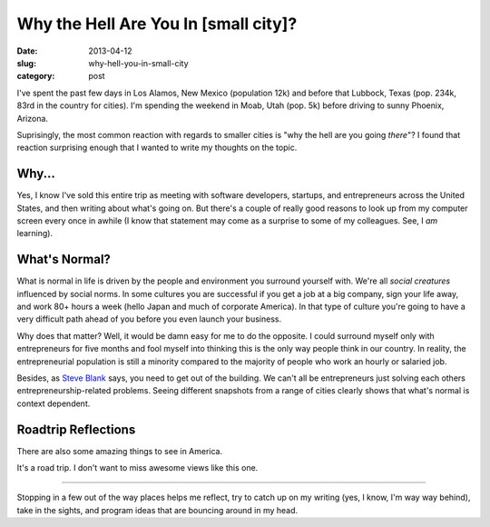 Why the Hell Are You In [small city]?
=====================================

:date: 2013-04-12
:slug: why-hell-you-in-small-city
:category: post


I've spent the past few days in Los Alamos, New Mexico (population 12k) and 
before that Lubbock, Texas (pop. 234k, 83rd in the country for cities). I'm
spending the weekend in Moab, Utah (pop. 5k) before driving to sunny 
Phoenix, Arizona.

Suprisingly, the most common reaction with regards to smaller cities is 
"why the hell are you going *there*"? I found that reaction surprising enough
that I wanted to write my thoughts on the topic.


Why...
------
Yes, I know I've sold this entire trip as meeting with software developers,
startups, and entrepreneurs across the United States, and then writing about 
what's going on. But there's a couple of really good reasons to look
up from my computer screen every once in awhile (I know that statement may
come as a surprise to some of my colleagues. See, I *am* learning).

What's Normal?
--------------
What is normal in life is driven by the people and environment you surround 
yourself with. We're all *social creatures* influenced by social norms. In 
some cultures you are successful if you get a job at a big company, sign 
your life away, and work 80+ hours a week (hello Japan and much of 
corporate America). In that type of culture you're going to have a very 
difficult path ahead of you before you even launch your business.

Why does that matter? Well, it would be damn easy for me to do the opposite.
I could surround myself only with entrepreneurs for five months and fool 
myself into thinking this is the only way people think in our country. In
reality, the entrepreneurial population is still a minority compared to 
the majority of people who work an hourly or salaried job.

Besides, as `Steve Blank <http://steveblank.com/>`_ says, you need to get
out of the building. We can't all be entrepreneurs just solving each others
entrepreneurship-related problems. Seeing different snapshots from a range
of cities clearly shows that what's normal is context dependent.


Roadtrip Reflections
--------------------
There are also some amazing things to see in America. 

.. image:: ../img/130412-why-going-there/los-alamos-ashley-pond.jpg
  :alt: A view of the mountains from Ashley Pond in Los Alamos.

It's a road trip. I don't want to miss awesome views like this one.

----

Stopping in a few out of the way places helps me reflect, try to catch up
on my writing (yes, I know, I'm way way behind), take in the sights, and 
program ideas that are bouncing around in my head.

